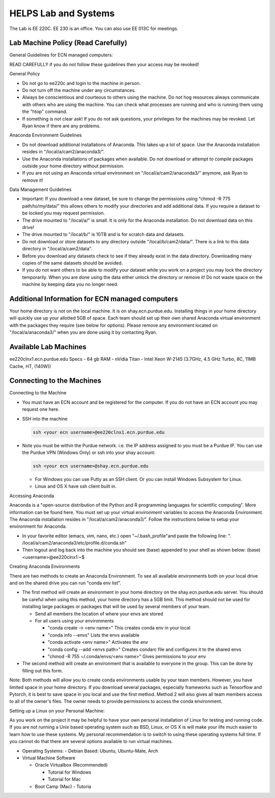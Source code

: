 HELPS Lab and Systems
------------------------

.. https://engineering.purdue.edu/HELPS/Management/lab.html

.. todo::
   This page is still being edited. Some links were not converteed automatically. George working on this.


The Lab is EE 220C. EE 230 is an office. You can also use EE 013C for meetings.

Lab Machine Policy (Read Carefully)
~~~~~~~~~~~~~~~~~~~~~~~~~~~~~~~~~~~~

General Guidelines for ECN managed computers:

READ CAREFULLY if you do not follow these guidelines then your access may be revoked!

General Policy

- Do not go to ee220c and login to the machine in person.
- Do not turn off the machine under any circumstances.
- Always be conscientious and courteous to others using the machine. Do not hog resources always communicate with others who are using the machine. You can check what processes are running and who is running them using the "htop" command.
- If something is not clear ask! If you do not ask questions, your privileges for the machines may be revoked. Let Ryan know if there are any problems.

Anaconda Environment Guidelines

- Do not download additional installations of Anaconda. This takes up a lot of space. Use the Anaconda installation resides in "/local/a/cam2/anaconda3/".
- Use the Anaconda installations of packages when available. Do not download or attempt to compile packages outside your home directory without permission.
- If you are not using an Anaconda virtual environment on "/local/a/cam2/anaconda3/" anymore, ask Ryan to remove it!

Data Management Guidelines

- Important: If you download a new dataset, be sure to change the permissions using "chmod -R 775 path/to/my/data/" this allows others to modify your directories and add additional data. If you require a dataset to be locked you may request permission.
- The drive mounted to "/local/a/" is small. It is only for the Anaconda installation. Do not download data on this drive!
- The drive mounted to "/local/b/" is 10TB and is for scratch data and datasets.
- Do not download or store datasets to any directory outside "/local/b/cam2/data/". There is a link to this data directory in "/local/a/cam2/data".
- Before you download any datasets check to see if they already exist in the data directory. Downloading many copies of the same datasets should be avoided.
- If you do not want others to be able to modify your dataset while you work on a project you may lock the directory temporarily. When you are done using the data either unlock the directory or remove it! Do not waste space on the machine by keeping data you no longer need.

Additional Information for ECN managed computers
~~~~~~~~~~~~~~~~~~~~~~~~~~~~~~~~~~~~~~~~~~~~~~~~~~

Your home directory is not on the local machine. It is on shay.ecn.purdue.edu. Installing things in your home directory will quickly use up your allotted 5GB of space. Each team should set up their own shared Anaconda virtual environment with the packages they require (see below for options). Please remove any environment located on "/local/a/anaconda3/" when you are done using it by contacting Ryan.

Available Lab Machines
~~~~~~~~~~~~~~~~~~~~~~~~

ee220clnx1.ecn.purdue.edu Specs
- 64 gb RAM
- nVidia Titan
- Intel Xeon W-2145 (3.7GHz, 4.5 GHz Turbo, 8C, 11MB Cache, HT, (140W))

Connecting to the Machines
~~~~~~~~~~~~~~~~~~~~~~~~~~~~

Connecting to the Machine

- You must have an ECN account and be registered for the computer. If you do not have an ECN account you may request one here.
- SSH into the machine

  .. code-block::

     ssh <your ecn username>@ee220clnx1.ecn.purdue.edu

- Note you must be within the Purdue network. i.e. the IP address assigned to you must be a Purdue IP. You can use the Purdue VPN (Windows Only) or ssh into your shay account:

  .. code-block::

     ssh <your ecn username>@shay.ecn.purdue.edu

  - For Windows you can use Putty as an SSH client. Or you can install Windows Subsystem for Linux.

  - Linux and OS X have ssh client built in.

Accessing Anaconda

Anaconda is a "open-source distribution of the Python and R programming languages for scientific computing". More information can be found here. You must set up your virtual environment variables to access the Anaconda Environment. The Anaconda installation resides in "/local/a/cam2/anaconda3/". Follow the instructions below to setup your environment for Anaconda.

- In your favorite editor (emacs, vim, nano, etc.) open "~/.bash_profile"and paste the following line:
  ". /local/a/cam2/anaconda3/etc/profile.d/conda.sh"
- Then logout and log back into the machine you should see (base) appended to your shell as shown below:
  (base) <username>@ee220clnx1:~$

Creating Anaconda Environments

There are two methods to create an Anaconda Environment. To see all available environments both on your local drive and on the shared drive you can run "conda env list".

- The first method will create an environment in your home directory on the shay.ecn.purdue.edu server. You should be careful when using this method, your home directory has a 5GB limit. This method should not be used for installing large packages or packages that will be used by several members of your team.

  - Send all members the location of where your envs are stored

  - For all users using your environments

    - "conda create -n <env name>" This creates conda env in your local
    - "conda info --envs" Lists the envs available
    - "conda activate <env name>" Activates the env
    - "conda config --add <envs path>" Creates condarc file and configures it to the shared envs
    - "chmod -R 755 ~/.conda/envs/<env name>" Gives permissions to your env

- The second method will create an environment that is available to everyone in the group. This can be done by filling out this form.

Note: Both methods will allow you to create conda environments usable by your team members. However, you have limited space in your home directory. If you download several packages, especially frameworks such as Tensorflow and Pytorch, it is best to save space in you local and use the first method. Method 2 will also gives all team members access to all of the owner's files. The owner needs to provide permissions to access the conda environment.

Setting up a Linux on your Personal Machine:

As you work on the project it may be helpful to have your own personal installation of Linux for testing and running code. If you are not running a Unix based operating system such as BSD, Linux, or OS X is will make your life much easier to learn how to use these systems. My personal recommendation is to switch to using these operating systems full time. If you cannot do that there are several options available to run virtual machines.

- Operating Systems:
  - Debian Based: Ubuntu, Ubuntu-Mate, Arch

- Virtual Machine Software

  - Oracle Virtualbox (Recommended)

    - Tutorial for Windows
    - Tutorial for Mac

  - Boot Camp (Mac)
    - Tutoria



